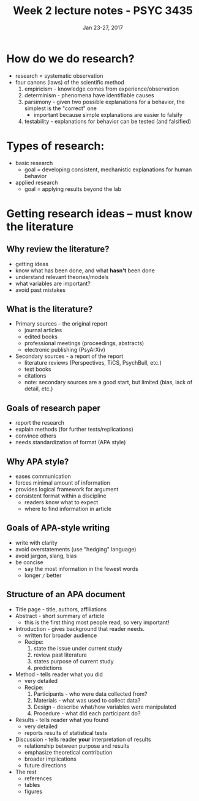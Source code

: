 #+TITLE: Week 2 lecture notes - PSYC 3435
#+AUTHOR:
#+DATE: Jan 23-27, 2017 
#+OPTIONS: toc:nil num:nil

* How do we do research?
- research = systematic observation
- four canons (laws) of the scientific method
    1. empiricism - knowledge comes from experience/observation
    2. determinism - phenomena have identifiable causes
    3. parsimony - given two possible explanations for a behavior, the simplest is the "correct" one
      - important because simple explanations are easier to falsify
    4. testability - explanations for behavior can be tested (and falsified) 

* Types of research:
- basic research
    - goal = developing consistent, mechanistic explanations for human behavior
- applied research
    - goal = applying results beyond the lab

* Getting research ideas -- must know the *literature*
** Why review the literature?
- getting ideas
- know what has been done, and what *hasn't* been done
- understand relevant theories/models
- what variables are important?
- avoid past mistakes

** What is the literature?
- Primary sources - the original report
  - journal articles
  - edited books
  - professional meetings (proceedings, abstracts)
  - electronic publishing (PsyArXiv)
- Secondary sources - a report of the report
  - literature reviews (Perspectives, TiCS, PsychBull, etc.)
  - text books
  - citations
  - note: secondary sources are a good start, but limited (bias, lack of detail, etc.)

** Goals of research paper
- report the research
- explain methods (for further tests/replications)
- convince others
- needs standardization of format (APA style)

** Why APA style?
- eases communication
- forces minimal amount of information
- provides logical framework for argument
- consistent format within a discipline
  - readers know what to expect
  - where to find information in article

** Goals of APA-style writing
- write with clarity
- avoid overstatements (use "hedging" language)
- avoid jargon, slang, bias
- be concise
  - say the most information in the fewest words
  - longer =/= better

** Structure of an APA document
- Title page - title, authors, affiliations
- Abstract - short summary of article
  - this is the first thing most people read, so very important!
- Introduction - gives background that reader needs. 
  - written for broader audience
  - Recipe:
    1. state the issue under current study
    2. review past literature
    3. states purpose of current study
    4. predictions
- Method - tells reader what you did
  - very detailed
  - Recipe:
    1. Participants - who were data collected from?
    2. Materials - what was used to collect data?
    3. Design - describe what/how variables were manipulated
    4. Procedure - what did each participant do?
- Results - tells reader what you found
  - very detailed
  - reports results of statistical tests
- Discussion - tells reader *your* interpretation of results
  - relationship between purpose and results
  - emphasize theoretical contribution
  - broader implications
  - future directions
- The rest
  - references
  - tables
  - figures

